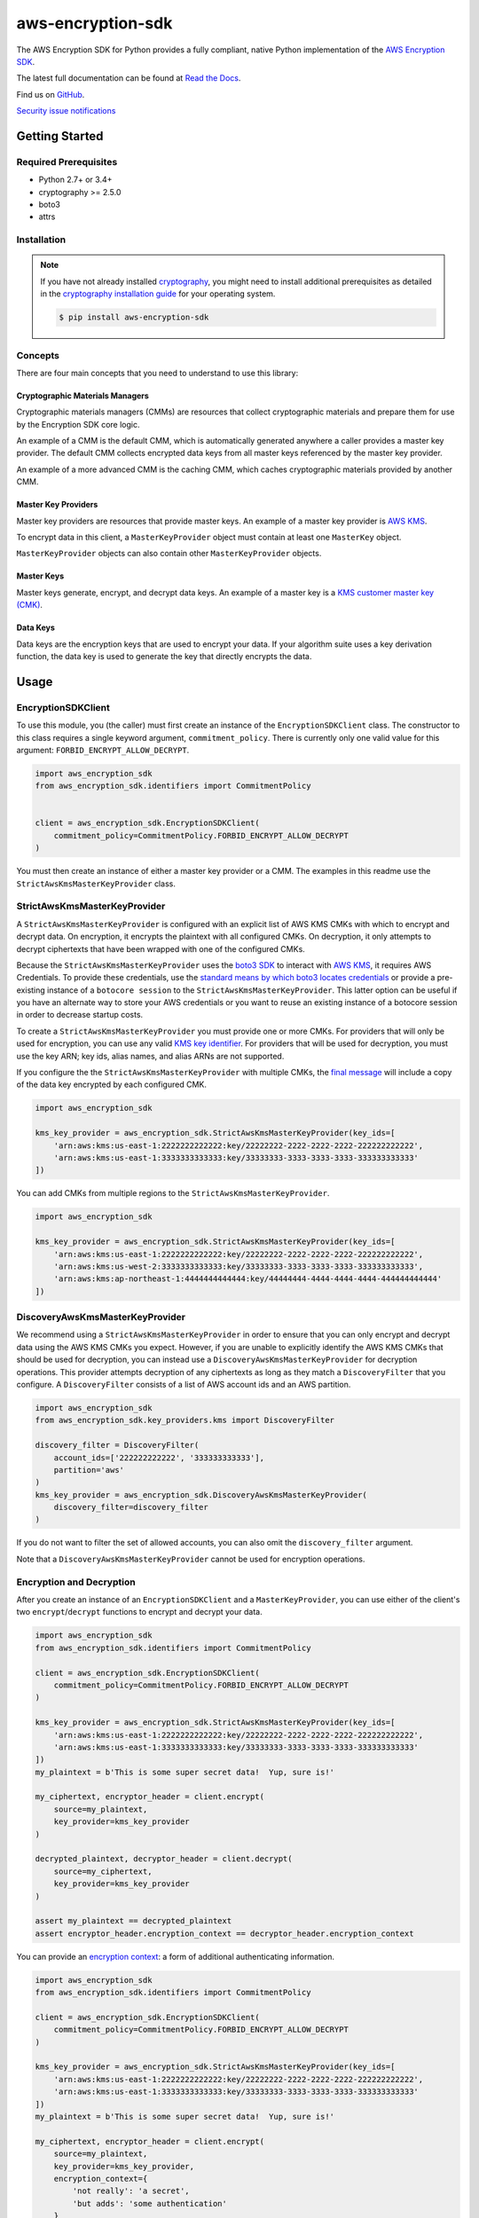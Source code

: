 ##################
aws-encryption-sdk
##################

.. image:: https://img.shields.io/pypi/v/aws-encryption-sdk.svg
   :target: https://pypi.python.org/pypi/aws-encryption-sdk
   :alt: Latest Version

.. image:: https://img.shields.io/pypi/pyversions/aws-encryption-sdk-cli.svg
   :target: https://pypi.python.org/pypi/aws-encryption-sdk
   :alt: Supported Python Versions

.. image:: https://img.shields.io/badge/code_style-black-000000.svg
   :target: https://github.com/ambv/black
   :alt: Code style: black

.. image:: https://readthedocs.org/projects/aws-encryption-sdk-python/badge/
   :target: https://aws-encryption-sdk-python.readthedocs.io/en/stable/
   :alt: Documentation Status

.. image:: https://travis-ci.org/aws/aws-encryption-sdk-python.svg?branch=master
   :target: https://travis-ci.org/aws/aws-encryption-sdk-python

.. image:: https://ci.appveyor.com/api/projects/status/p3e2e63gsnp3cwd8/branch/master?svg=true
   :target: https://ci.appveyor.com/project/mattsb42-aws/aws-encryption-sdk-python-qvyet/branch/master

The AWS Encryption SDK for Python provides a fully compliant, native Python implementation of the `AWS Encryption SDK`_.

The latest full documentation can be found at `Read the Docs`_.

Find us on `GitHub`_.

`Security issue notifications`_

***************
Getting Started
***************
Required Prerequisites
======================

* Python 2.7+ or 3.4+
* cryptography >= 2.5.0
* boto3
* attrs

Installation
============

.. note::

   If you have not already installed `cryptography`_, you might need to install additional prerequisites as
   detailed in the `cryptography installation guide`_ for your operating system.

   .. code::

       $ pip install aws-encryption-sdk

Concepts
========
There are four main concepts that you need to understand to use this library:

Cryptographic Materials Managers
--------------------------------
Cryptographic materials managers (CMMs) are resources that collect cryptographic materials and prepare them for
use by the Encryption SDK core logic.

An example of a CMM is the default CMM, which is automatically generated anywhere a caller provides a master
key provider. The default CMM collects encrypted data keys from all master keys referenced by the master key
provider.

An example of a more advanced CMM is the caching CMM, which caches cryptographic materials provided by another CMM.

Master Key Providers
--------------------
Master key providers are resources that provide master keys.
An example of a master key provider is `AWS KMS`_.

To encrypt data in this client, a ``MasterKeyProvider`` object must contain at least one ``MasterKey`` object.

``MasterKeyProvider`` objects can also contain other ``MasterKeyProvider`` objects.

Master Keys
-----------
Master keys generate, encrypt, and decrypt data keys.
An example of a master key is a `KMS customer master key (CMK)`_.

Data Keys
---------
Data keys are the encryption keys that are used to encrypt your data. If your algorithm suite
uses a key derivation function, the data key is used to generate the key that directly encrypts the data.

*****
Usage
*****

EncryptionSDKClient
===================
To use this module, you (the caller) must first create an instance of the ``EncryptionSDKClient`` class.
The constructor to this class requires a single keyword argument, ``commitment_policy``. There is
currently only one valid value for this argument: ``FORBID_ENCRYPT_ALLOW_DECRYPT``.

.. code:: python

    import aws_encryption_sdk
    from aws_encryption_sdk.identifiers import CommitmentPolicy


    client = aws_encryption_sdk.EncryptionSDKClient(
        commitment_policy=CommitmentPolicy.FORBID_ENCRYPT_ALLOW_DECRYPT
    )


You must then create an instance of either a master key provider or a CMM. The examples in this
readme use the ``StrictAwsKmsMasterKeyProvider`` class.


StrictAwsKmsMasterKeyProvider
=============================
A ``StrictAwsKmsMasterKeyProvider`` is configured with an explicit list of AWS KMS
CMKs with which to encrypt and decrypt data. On encryption, it encrypts the plaintext with all
configured CMKs. On decryption, it only attempts to decrypt ciphertexts that have been wrapped
with one of the configured CMKs.

Because the ``StrictAwsKmsMasterKeyProvider`` uses the `boto3 SDK`_ to interact with `AWS KMS`_,
it requires AWS Credentials.
To provide these credentials, use the `standard means by which boto3 locates credentials`_ or provide a
pre-existing instance of a ``botocore session`` to the ``StrictAwsKmsMasterKeyProvider``.
This latter option can be useful if you have an alternate way to store your AWS credentials or
you want to reuse an existing instance of a botocore session in order to decrease startup costs.

To create a ``StrictAwsKmsMasterKeyProvider`` you must provide one or more CMKs. For providers that will only
be used for encryption, you can use any valid `KMS key identifier`_. For providers that will be used for decryption, you
must use the key ARN; key ids, alias names, and alias ARNs are not supported.

If you configure the the ``StrictAwsKmsMasterKeyProvider`` with multiple CMKs, the `final message`_
will include a copy of the data key encrypted by each configured CMK.

.. code:: python

    import aws_encryption_sdk

    kms_key_provider = aws_encryption_sdk.StrictAwsKmsMasterKeyProvider(key_ids=[
        'arn:aws:kms:us-east-1:2222222222222:key/22222222-2222-2222-2222-222222222222',
        'arn:aws:kms:us-east-1:3333333333333:key/33333333-3333-3333-3333-333333333333'
    ])

You can add CMKs from multiple regions to the ``StrictAwsKmsMasterKeyProvider``.

.. code:: python

    import aws_encryption_sdk

    kms_key_provider = aws_encryption_sdk.StrictAwsKmsMasterKeyProvider(key_ids=[
        'arn:aws:kms:us-east-1:2222222222222:key/22222222-2222-2222-2222-222222222222',
        'arn:aws:kms:us-west-2:3333333333333:key/33333333-3333-3333-3333-333333333333',
        'arn:aws:kms:ap-northeast-1:4444444444444:key/44444444-4444-4444-4444-444444444444'
    ])


DiscoveryAwsKmsMasterKeyProvider
================================
We recommend using a ``StrictAwsKmsMasterKeyProvider`` in order to ensure that you can only
encrypt and decrypt data using the AWS KMS CMKs you expect. However, if you are unable to
explicitly identify the AWS KMS CMKs that should be used for decryption, you can instead
use a ``DiscoveryAwsKmsMasterKeyProvider`` for decryption operations. This provider
attempts decryption of any ciphertexts as long as they match a ``DiscoveryFilter`` that
you configure. A ``DiscoveryFilter`` consists of a list of AWS account ids and an AWS
partition.

.. code:: python

    import aws_encryption_sdk
    from aws_encryption_sdk.key_providers.kms import DiscoveryFilter

    discovery_filter = DiscoveryFilter(
        account_ids=['222222222222', '333333333333'],
        partition='aws'
    )
    kms_key_provider = aws_encryption_sdk.DiscoveryAwsKmsMasterKeyProvider(
        discovery_filter=discovery_filter
    )

If you do not want to filter the set of allowed accounts, you can also omit the ``discovery_filter`` argument.

Note that a ``DiscoveryAwsKmsMasterKeyProvider`` cannot be used for encryption operations.

Encryption and Decryption
=========================
After you create an instance of an ``EncryptionSDKClient`` and a ``MasterKeyProvider``, you can use either of
the client's two ``encrypt``/``decrypt`` functions to encrypt and decrypt your data.

.. code:: python

    import aws_encryption_sdk
    from aws_encryption_sdk.identifiers import CommitmentPolicy

    client = aws_encryption_sdk.EncryptionSDKClient(
        commitment_policy=CommitmentPolicy.FORBID_ENCRYPT_ALLOW_DECRYPT
    )

    kms_key_provider = aws_encryption_sdk.StrictAwsKmsMasterKeyProvider(key_ids=[
        'arn:aws:kms:us-east-1:2222222222222:key/22222222-2222-2222-2222-222222222222',
        'arn:aws:kms:us-east-1:3333333333333:key/33333333-3333-3333-3333-333333333333'
    ])
    my_plaintext = b'This is some super secret data!  Yup, sure is!'

    my_ciphertext, encryptor_header = client.encrypt(
        source=my_plaintext,
        key_provider=kms_key_provider
    )

    decrypted_plaintext, decryptor_header = client.decrypt(
        source=my_ciphertext,
        key_provider=kms_key_provider
    )

    assert my_plaintext == decrypted_plaintext
    assert encryptor_header.encryption_context == decryptor_header.encryption_context

You can provide an `encryption context`_: a form of additional authenticating information.

.. code:: python

    import aws_encryption_sdk
    from aws_encryption_sdk.identifiers import CommitmentPolicy

    client = aws_encryption_sdk.EncryptionSDKClient(
        commitment_policy=CommitmentPolicy.FORBID_ENCRYPT_ALLOW_DECRYPT
    )

    kms_key_provider = aws_encryption_sdk.StrictAwsKmsMasterKeyProvider(key_ids=[
        'arn:aws:kms:us-east-1:2222222222222:key/22222222-2222-2222-2222-222222222222',
        'arn:aws:kms:us-east-1:3333333333333:key/33333333-3333-3333-3333-333333333333'
    ])
    my_plaintext = b'This is some super secret data!  Yup, sure is!'

    my_ciphertext, encryptor_header = client.encrypt(
        source=my_plaintext,
        key_provider=kms_key_provider,
        encryption_context={
            'not really': 'a secret',
            'but adds': 'some authentication'
        }
    )

    decrypted_plaintext, decryptor_header = client.decrypt(
        source=my_ciphertext,
        key_provider=kms_key_provider
    )

    assert my_plaintext == decrypted_plaintext
    assert encryptor_header.encryption_context == decryptor_header.encryption_context


Streaming
=========
If you are handling large files or simply do not want to put the entire plaintext or ciphertext in
memory at once, you can use this library's streaming clients directly. The streaming clients are
file-like objects, and behave exactly as you would expect a Python file object to behave,
offering context manager and iteration support.

.. code:: python

    import aws_encryption_sdk
    from aws_encryption_sdk.identifiers import CommitmentPolicy
    import filecmp

    client = aws_encryption_sdk.EncryptionSDKClient(
        commitment_policy=CommitmentPolicy.FORBID_ENCRYPT_ALLOW_DECRYPT
    )

    kms_key_provider = aws_encryption_sdk.StrictAwsKmsMasterKeyProvider(key_ids=[
        'arn:aws:kms:us-east-1:2222222222222:key/22222222-2222-2222-2222-222222222222',
        'arn:aws:kms:us-east-1:3333333333333:key/33333333-3333-3333-3333-333333333333'
    ])
    plaintext_filename = 'my-secret-data.dat'
    ciphertext_filename = 'my-encrypted-data.ct'

    with open(plaintext_filename, 'rb') as pt_file, open(ciphertext_filename, 'wb') as ct_file:
        with client.stream(
            mode='e',
            source=pt_file,
            key_provider=kms_key_provider
        ) as encryptor:
            for chunk in encryptor:
                ct_file.write(chunk)

    new_plaintext_filename = 'my-decrypted-data.dat'

    with open(ciphertext_filename, 'rb') as ct_file, open(new_plaintext_filename, 'wb') as pt_file:
        with client.stream(
            mode='d',
            source=ct_file,
            key_provider=kms_key_provider
        ) as decryptor:
            for chunk in decryptor:
                pt_file.write(chunk)

    assert filecmp.cmp(plaintext_filename, new_plaintext_filename)
    assert encryptor.header.encryption_context == decryptor.header.encryption_context

Performance Considerations
==========================
Adjusting the frame size can significantly improve the performance of encrypt/decrypt operations with this library.

Processing each frame in a framed message involves a certain amount of overhead.  If you are encrypting a large file,
increasing the frame size can offer potentially significant performance gains.  We recommend that you tune these values
to your use-case in order to obtain peak performance.


.. _AWS Encryption SDK: https://docs.aws.amazon.com/encryption-sdk/latest/developer-guide/introduction.html
.. _cryptography: https://cryptography.io/en/latest/
.. _cryptography installation guide: https://cryptography.io/en/latest/installation/
.. _Read the Docs: http://aws-encryption-sdk-python.readthedocs.io/en/latest/
.. _GitHub: https://github.com/aws/aws-encryption-sdk-python/
.. _AWS KMS: https://docs.aws.amazon.com/kms/latest/developerguide/overview.html
.. _KMS customer master key (CMK): https://docs.aws.amazon.com/kms/latest/developerguide/concepts.html#master_keys
.. _KMS key identifier: https://docs.aws.amazon.com/kms/latest/developerguide/concepts.html#key-id
.. _boto3 SDK: https://boto3.readthedocs.io/en/latest/
.. _standard means by which boto3 locates credentials: https://boto3.readthedocs.io/en/latest/guide/configuration.html
.. _final message: https://docs.aws.amazon.com/encryption-sdk/latest/developer-guide/message-format.html
.. _encryption context: https://docs.aws.amazon.com/kms/latest/developerguide/concepts.html#encrypt_context
.. _Security issue notifications: ./CONTRIBUTING.md#security-issue-notifications
